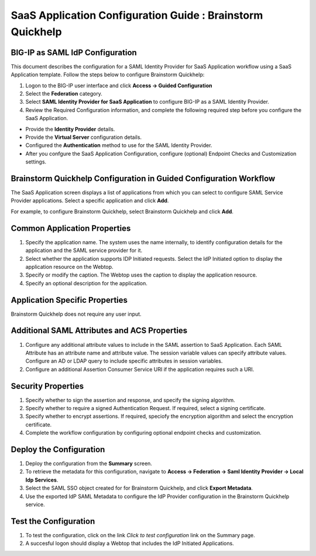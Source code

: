======================================================================================
SaaS Application Configuration Guide : Brainstorm Quickhelp
======================================================================================

BIG-IP as SAML IdP Configuration
--------------------------------
This document describes the configuration for a SAML Identity Provider for SaaS Application workflow using a SaaS Application template. Follow the steps below to configure Brainstorm Quickhelp:

#. Logon to the BIG-IP user interface and click **Access -> Guided Configuration**
#. Select the **Federation** category.
#. Select **SAML Identity Provider for SaaS Application** to configure BIG-IP as a SAML Identity Provider.
#. Review the Required Configuration information, and complete the following  required step before you configure the SaaS Application.

- Provide the **Identity Provider** details.
- Provide the **Virtual Server** configuration details.
- Configured the **Authentication** method to use for the SAML Identity Provider.
- After you confgure the SaaS Application Configuration, configure (optional) Endpoint Checks and Customization settings.

Brainstorm Quickhelp Configuration in Guided Configuration Workflow
---------------------------------------------------------------------------------------------------------------------------

The SaaS Application screen displays a list of applications from which you can select to configure SAML Service Provider applications. Select a specific application and click **Add**.

For example, to configure Brainstorm Quickhelp, select Brainstorm Quickhelp and click **Add**.

Common Application Properties
-----------------------------

#. Specify the application name. The system uses the name internally, to identify configuration details for the application and the SAML service provider for it.
#. Select whether the application supports IDP Initiated requests. Select the IdP Initiated option to display the application resource on the Webtop.
#. Specify or modify the caption. The Webtop uses the caption to display the application resource.
#. Specify an optional description for the application.

Application Specific Properties
-------------------------------

Brainstorm Quickhelp does not require any user input.

Additional SAML Attributes and ACS Properties
---------------------------------------------

#. Configure any additional attribute values to include in the SAML assertion to SaaS Application. Each SAML Attribute has an attribute name and attribute value. The session variable values can specify attribute values. Configure an AD or LDAP query to include specific attributes in session variables.
#. Configure an additional Assertion Consumer Service URI if the application requires such a URI.

Security Properties
-------------------
#. Specify whether to sign the assertion and response, and specify the signing algorithm.
#. Specify whether to require a signed Authentication Request. If required, select a signing certificate.
#. Specify whether to encrypt assertions. If required, speciofy the encryption algorithm and select the encryption certificate.
#. Complete the workflow configuration by configuring optional endpoint checks and customization.

Deploy the Configuration
------------------------

#. Deploy the configuration from the **Summary** screen.
#. To retrieve the metadata for this configuration, navigate to **Access -> Federation -> Saml Identity Provider -> Local Idp Services**.
#. Select the SAML SSO object created for for Brainstorm Quickhelp, and click **Export Metadata**.
#. Use the exported IdP SAML Metadata to configure the IdP Provider configuration in the Brainstorm Quickhelp service.

Test the Configuration
----------------------

#. To test the configuration, click on the link *Click to test configuration* link on the Summary page.
#. A succesful logon should display a Webtop that includes the IdP Initiated Applications.

